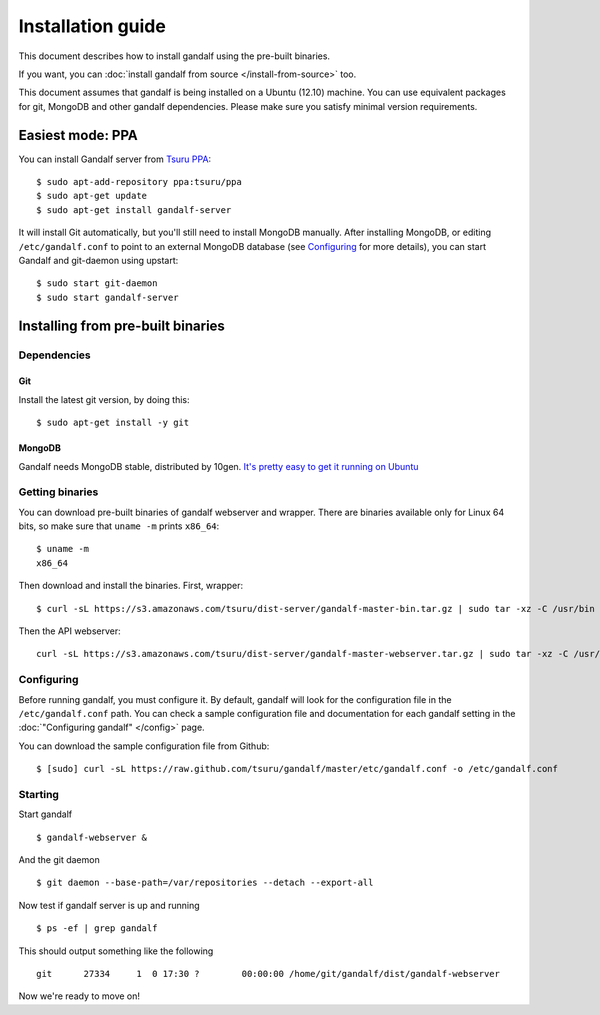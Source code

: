 ==================
Installation guide
==================

This document describes how to install gandalf using the pre-built binaries.

If you want, you can :doc:`install gandalf from source </install-from-source>` too.

This document assumes that gandalf is being installed on a Ubuntu (12.10)
machine. You can use equivalent packages for git, MongoDB and other gandalf
dependencies. Please make sure you satisfy minimal version requirements.

Easiest mode: PPA
==================

You can install Gandalf server from `Tsuru PPA
<https://launchpad.net/~tsuru/+archive/ppa>`_:

.. highlight:: bash

::

    $ sudo apt-add-repository ppa:tsuru/ppa
    $ sudo apt-get update
    $ sudo apt-get install gandalf-server

It will install Git automatically, but you'll still need to install MongoDB
manually. After installing MongoDB, or editing ``/etc/gandalf.conf`` to point
to an external MongoDB database (see `Configuring`_ for more details), you can
start Gandalf and git-daemon using upstart:

.. highlight:: bash

::

    $ sudo start git-daemon
    $ sudo start gandalf-server

Installing from pre-built binaries
==================================

Dependencies
------------

Git
~~~

Install the latest git version, by doing this:

.. highlight:: bash

::

    $ sudo apt-get install -y git

MongoDB
~~~~~~~

Gandalf needs MongoDB stable, distributed by 10gen. `It's pretty easy to
get it running on Ubuntu <http://docs.mongodb.org/manual/tutorial/install-mongodb-on-ubuntu/>`_

Getting binaries
----------------

You can download pre-built binaries of gandalf webserver and wrapper. There are binaries
available only for Linux 64 bits, so make sure that ``uname -m`` prints ``x86_64``:

.. highlight:: bash

::

    $ uname -m
    x86_64

Then download and install the binaries. First, wrapper:

.. highlight:: bash

::

    $ curl -sL https://s3.amazonaws.com/tsuru/dist-server/gandalf-master-bin.tar.gz | sudo tar -xz -C /usr/bin

Then the API webserver:

.. highlight:: bash

::

    curl -sL https://s3.amazonaws.com/tsuru/dist-server/gandalf-master-webserver.tar.gz | sudo tar -xz -C /usr/bin

Configuring
-----------

Before running gandalf, you must configure it. By default, gandalf will look for
the configuration file in the ``/etc/gandalf.conf`` path. You can check a
sample configuration file and documentation for each gandalf setting in the
:doc:`"Configuring gandalf" </config>` page.

You can download the sample configuration file from Github:

.. highlight:: bash

::

    $ [sudo] curl -sL https://raw.github.com/tsuru/gandalf/master/etc/gandalf.conf -o /etc/gandalf.conf

Starting
--------

Start gandalf

.. highlight:: bash

::

    $ gandalf-webserver &

And the git daemon

.. highlight:: bash

::

    $ git daemon --base-path=/var/repositories --detach --export-all

Now test if gandalf server is up and running

.. highlight:: bash

::

    $ ps -ef | grep gandalf

This should output something like the following

.. highlight:: bash

::

    git      27334     1  0 17:30 ?        00:00:00 /home/git/gandalf/dist/gandalf-webserver

Now we're ready to move on!
